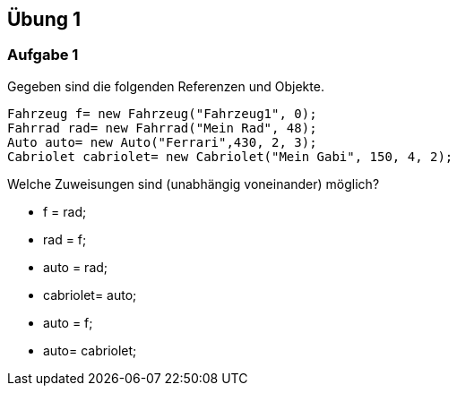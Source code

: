== Übung 1

=== Aufgabe 1
Gegeben sind die folgenden Referenzen und Objekte.

[source,java]
----
Fahrzeug f= new Fahrzeug("Fahrzeug1", 0);
Fahrrad rad= new Fahrrad("Mein Rad", 48);
Auto auto= new Auto("Ferrari",430, 2, 3);
Cabriolet cabriolet= new Cabriolet("Mein Gabi", 150, 4, 2);
----

Welche Zuweisungen sind (unabhängig voneinander) möglich?

 * f = rad;
 * rad = f;
 * auto = rad;
 * cabriolet= auto;
 * auto = f;
 * auto= cabriolet;
